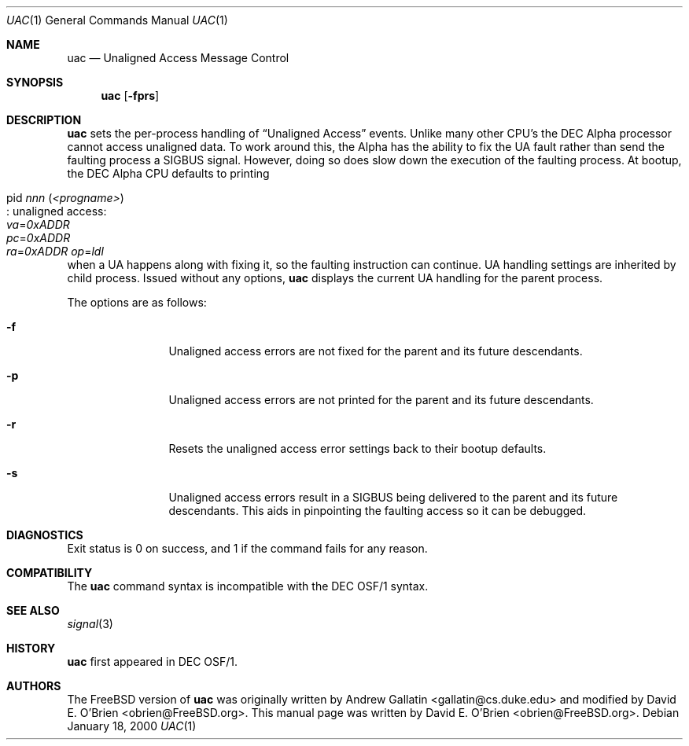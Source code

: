 .\" Copyright (c) 2000 David E. O'Brien
.\" All rights reserved.
.\"
.\" Redistribution and use in source and binary forms, with or without
.\" modification, are permitted provided that the following conditions
.\" are met:
.\" 1. Redistributions of source code must retain the above copyright
.\"    notice, this list of conditions and the following disclaimer.
.\" 2. Redistributions in binary form must reproduce the above copyright
.\"    notice, this list of conditions and the following disclaimer in the
.\"    documentation and/or other materials provided with the distribution.
.\"
.\" THIS SOFTWARE IS PROVIDED BY THE AUTHOR AND CONTRIBUTORS ``AS IS'' AND
.\" ANY EXPRESS OR IMPLIED WARRANTIES, INCLUDING, BUT NOT LIMITED TO, THE
.\" IMPLIED WARRANTIES OF MERCHANTABILITY AND FITNESS FOR A PARTICULAR PURPOSE
.\" ARE DISCLAIMED.  IN NO EVENT SHALL THE AUTHOR OR CONTRIBUTORS BE LIABLE
.\" FOR ANY DIRECT, INDIRECT, INCIDENTAL, SPECIAL, EXEMPLARY, OR CONSEQUENTIAL
.\" DAMAGES (INCLUDING, BUT NOT LIMITED TO, PROCUREMENT OF SUBSTITUTE GOODS
.\" OR SERVICES; LOSS OF USE, DATA, OR PROFITS; OR BUSINESS INTERRUPTION)
.\" HOWEVER CAUSED AND ON ANY THEORY OF LIABILITY, WHETHER IN CONTRACT, STRICT
.\" LIABILITY, OR TORT (INCLUDING NEGLIGENCE OR OTHERWISE) ARISING IN ANY WAY
.\" OUT OF THE USE OF THIS SOFTWARE, EVEN IF ADVISED OF THE POSSIBILITY OF
.\" SUCH DAMAGE.
.\"
.\" $FreeBSD$
.\"
.Dd January 18, 2000
.Dt UAC 1
.Os
.Sh NAME
.Nm uac
.Nd Unaligned Access Message Control
.Sh SYNOPSIS
.Nm
.Op Fl fprs
.Sh DESCRIPTION
.Nm
sets the per-process handling of
.Dq Unaligned Access
events.
Unlike many other CPU's the DEC Alpha processor cannot access unaligned data.
To work around this, the Alpha has the ability to fix the UA fault
rather than send the faulting process a
.Dv SIGBUS
signal.
However, doing so does slow down the
execution of the faulting process.
At bootup, the DEC Alpha CPU defaults to printing 
.Bl -tag -width indent
.It pid Ar nnn Pq Ar <progname> Ns Xo
.No : unaligned access: Xo
.Va va Ns = Ns Ar 0xADDR Xo
.Va pc Ns = Ns Ar 0xADDR Xo
.Va ra Ns = Ns Ar 0xADDR Xo
.Xc Va op Ns = Ns Ar ldl
.Xc
.Xc
.Xc
.Xc
.El
when a UA happens along with fixing it,
so the faulting instruction can continue.
UA handling settings are inherited by child process.
Issued without any options,
.Nm
displays the current UA handling for the parent process.
.Pp
The options are as follows:
.Bl -tag -width Fl
.It Fl f
Unaligned access errors are not fixed for the parent and its future descendants.
.It Fl p
Unaligned access errors are not printed for the parent and its future
descendants.
.It Fl r
Resets the unaligned access error settings back to their bootup defaults.
.It Fl s
Unaligned access errors result in a
.Dv SIGBUS
being delivered to the parent and its future descendants.
This aids in pinpointing the faulting access so it can be debugged.
.El
.Sh DIAGNOSTICS
Exit status is 0 on success, and 1 if the command
fails for any reason.
.Sh COMPATIBILITY
The
.Nm
command syntax is incompatible with the DEC OSF/1 syntax.
.Sh SEE ALSO
.Xr signal 3
.Sh HISTORY
.Nm
first appeared in DEC OSF/1.
.Pp
.Sh AUTHORS
.An -nosplit
The
.Fx
version of
.Nm
was originally written by
.An Andrew Gallatin Aq gallatin@cs.duke.edu
and modified by
.An David E. O'Brien Aq obrien@FreeBSD.org .
This
manual page was written by
.An David E. O'Brien Aq obrien@FreeBSD.org .

